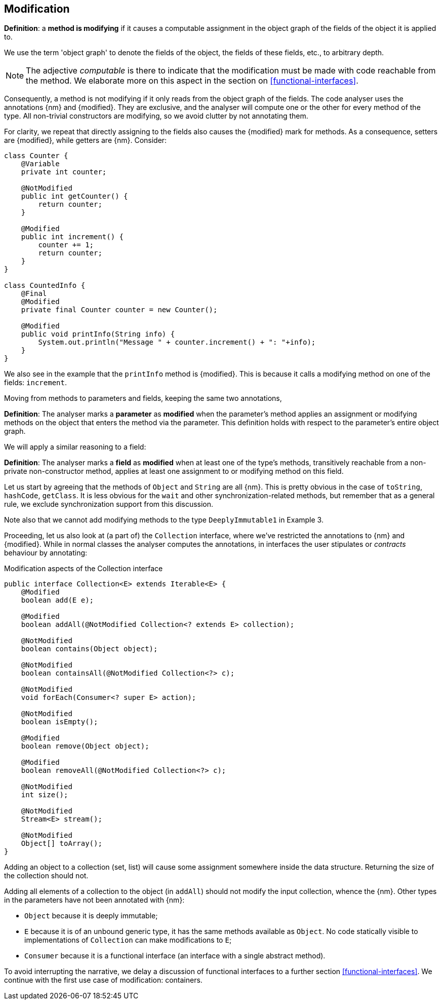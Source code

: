[#modification]
== Modification

****
*Definition*: a *method is modifying* if it causes a computable assignment in the object graph of the fields of the object it is applied to.
****

We use the term 'object graph' to denote the fields of the object, the fields of these fields, etc., to arbitrary depth.

NOTE: The adjective _computable_ is there to indicate that the modification must be made with code reachable from the method.
We elaborate more on this aspect in the section on <<functional-interfaces>>.

Consequently, a method is not modifying if it only reads from the object graph of the fields.
The code analyser uses the annotations {nm} and {modified}.
They are exclusive, and the analyser will compute one or the other for every method of the type.
All non-trivial constructors are modifying, so we avoid clutter by not annotating them.

For clarity, we repeat that directly assigning to the fields also causes the {modified} mark for methods.
As a consequence, setters are {modified}, while getters are {nm}.
Consider:

[source,java]
----
class Counter {
    @Variable
    private int counter;

    @NotModified
    public int getCounter() {
        return counter;
    }

    @Modified
    public int increment() {
        counter += 1;
        return counter;
    }
}

class CountedInfo {
    @Final
    @Modified
    private final Counter counter = new Counter();

    @Modified
    public void printInfo(String info) {
        System.out.println("Message " + counter.increment() + ": "+info);
    }
}
----

We also see in the example that the `printInfo` method is {modified}.
This is because it calls a modifying method on one of the fields: `increment`.

Moving from methods to parameters and fields, keeping the same two annotations,

****
*Definition*:
The analyser marks a *parameter* as *modified* when the parameter's method applies an assignment or modifying methods on the object that enters the method via the parameter.
This definition holds with respect to the parameter's entire object graph.
****

We will apply a similar reasoning to a field:

****
*Definition*:
The analyser marks a *field* as *modified* when at least one of the type's methods, transitively reachable from a non-private non-constructor method, applies at least one assignment to or modifying method on this field.
****

Let us start by agreeing that the methods of `Object` and `String` are all {nm}.
This is pretty obvious in the case of `toString`, `hashCode`, `getClass`.
It is less obvious for the `wait` and other synchronization-related methods, but remember that as a general rule, we exclude synchronization support from this discussion.

Note also that we cannot add modifying methods to the type `DeeplyImmutable1` in Example 3.

Proceeding, let us also look at (a part of) the `Collection` interface, where we've restricted the annotations to {nm} and {modified}.
While in normal classes the analyser computes the annotations, in interfaces the user stipulates or _contracts_ behaviour by annotating:

[#collection-interface]
.Modification aspects of the Collection interface
[source,java]
----
public interface Collection<E> extends Iterable<E> {
    @Modified
    boolean add(E e);

    @Modified
    boolean addAll(@NotModified Collection<? extends E> collection);

    @NotModified
    boolean contains(Object object);

    @NotModified
    boolean containsAll(@NotModified Collection<?> c);

    @NotModified
    void forEach(Consumer<? super E> action);

    @NotModified
    boolean isEmpty();

    @Modified
    boolean remove(Object object);

    @Modified
    boolean removeAll(@NotModified Collection<?> c);

    @NotModified
    int size();

    @NotModified
    Stream<E> stream();

    @NotModified
    Object[] toArray();
}
----

Adding an object to a collection (set, list) will cause some assignment somewhere inside the data structure.
Returning the size of the collection should not.

Adding all elements of a collection to the object (in `addAll`) should not modify the input collection, whence the {nm}.
Other types in the parameters have not been annotated with {nm}:

* `Object` because it is deeply immutable;
* `E` because it is of an unbound generic type, it has the same methods available as `Object`.
No code statically visible to implementations of `Collection` can make modifications to `E`;
* `Consumer` because it is a functional interface (an interface with a single abstract method).

To avoid interrupting the narrative, we delay a discussion of functional interfaces to a further section <<functional-interfaces>>.
We continue with the first use case of modification: containers.

// ensure a newline at the end
